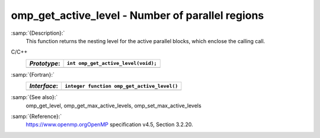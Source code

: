 .. _omp_get_active_level:

omp_get_active_level - Number of parallel regions
*************************************************

:samp:`{Description}:`
  This function returns the nesting level for the active parallel blocks,
  which enclose the calling call.

C/C++
  ============  ===================================
  *Prototype*:  ``int omp_get_active_level(void);``
  ============  ===================================
  ============  ===================================

:samp:`{Fortran}:`
  ============  ===========================================
  *Interface*:  ``integer function omp_get_active_level()``
  ============  ===========================================
  ============  ===========================================

:samp:`{See also}:`
  omp_get_level, omp_get_max_active_levels, omp_set_max_active_levels

:samp:`{Reference}:`
  https://www.openmp.orgOpenMP specification v4.5, Section 3.2.20.

